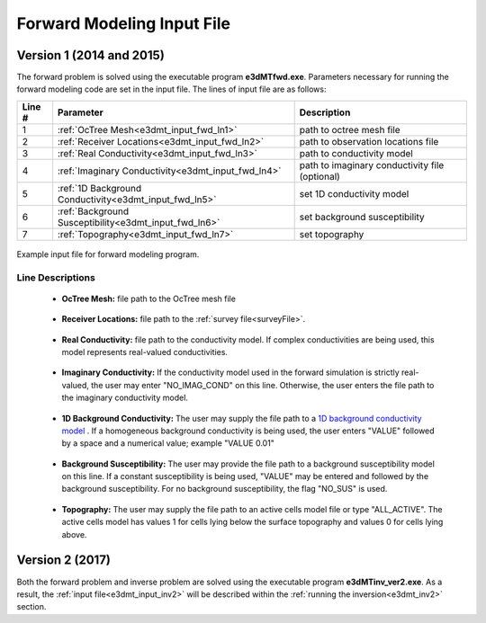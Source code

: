 .. _e3dmt_input_fwd:

Forward Modeling Input File
===========================

Version 1 (2014 and 2015)
-------------------------

The forward problem is solved using the executable program **e3dMTfwd.exe**. Parameters necessary for running the forward modeling code are set in the input file. The lines of input file are as follows:

.. tabularcolumns:: |L|C|C|

+--------+------------------------------------------------------+-----------------------------------------------+
| Line # | Parameter                                            | Description                                   |
+========+======================================================+===============================================+
|   1    |:ref:`OcTree Mesh<e3dmt_input_fwd_ln1>`               | path to octree mesh file                      |
+--------+------------------------------------------------------+-----------------------------------------------+
|   2    |:ref:`Receiver Locations<e3dmt_input_fwd_ln2>`        | path to observation locations file            |
+--------+------------------------------------------------------+-----------------------------------------------+
|   3    |:ref:`Real Conductivity<e3dmt_input_fwd_ln3>`         | path to conductivity model                    |
+--------+------------------------------------------------------+-----------------------------------------------+
|   4    |:ref:`Imaginary Conductivity<e3dmt_input_fwd_ln4>`    | path to imaginary conductivity file (optional)|
+--------+------------------------------------------------------+-----------------------------------------------+
|   5    |:ref:`1D Background Conductivity<e3dmt_input_fwd_ln5>`| set 1D conductivity model                     |
+--------+------------------------------------------------------+-----------------------------------------------+
|   6    |:ref:`Background Susceptibility<e3dmt_input_fwd_ln6>` | set background susceptibility                 |
+--------+------------------------------------------------------+-----------------------------------------------+
|   7    |:ref:`Topography<e3dmt_input_fwd_ln7>`                | set topography                                |
+--------+------------------------------------------------------+-----------------------------------------------+




.. figure:: images/e3dmt_fwd_input.png
     :align: center
     :width: 700

     Example input file for forward modeling program.


Line Descriptions
^^^^^^^^^^^^^^^^^

.. _e3dmt_input_fwd_ln1:

    - **OcTree Mesh:** file path to the OcTree mesh file

.. _e3dmt_input_fwd_ln2:

    - **Receiver Locations:** file path to the :ref:`survey file<surveyFile>`.

.. _e3dmt_input_fwd_ln3:

    - **Real Conductivity:** file path to the conductivity model. If complex conductivities are being used, this model represents real-valued conductivities.

.. _e3dmt_input_fwd_ln4:

    - **Imaginary Conductivity:** If the conductivity model used in the forward simulation is strictly real-valued, the user may enter "NO_IMAG_COND" on this line. Otherwise, the user enters the file path to the imaginary conductivity model.

.. _e3dmt_input_fwd_ln5:

    - **1D Background Conductivity:** The user may supply the file path to a `1D background conductivity model <http://em1dfm.readthedocs.io/en/latest/content/files/supporting.html#files-for-reference-and-starting-models>`__ . If a homogeneous background conductivity is being used, the user enters "VALUE" followed by a space and a numerical value; example "VALUE 0.01"

.. _e3dmt_input_fwd_ln6:

    - **Background Susceptibility:** The user may provide the file path to a background susceptibility model on this line. If a constant susceptibility is being used, "VALUE" may be entered and followed by the background susceptibility. For no background susceptibility, the flag "NO_SUS" is used.

.. _e3dmt_input_fwd_ln7:

    - **Topography:** The user may supply the file path to an active cells model file or type "ALL_ACTIVE". The active cells model has values 1 for cells lying below the surface topography and values 0 for cells lying above.


Version 2 (2017)
----------------

Both the forward problem and inverse problem are solved using the executable program **e3dMTinv_ver2.exe**. As a result, the :ref:`input file<e3dmt_input_inv2>` will be described within the :ref:`running the inversion<e3dmt_inv2>` section.



